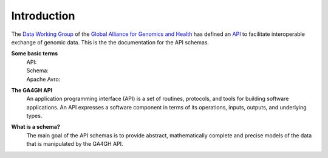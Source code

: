 .. _introduction:

************
Introduction
************

The `Data Working Group <http://ga4gh.org/#/>`_ of the
`Global Alliance for Genomics and Health <http://genomicsandhealth.org/>`_
has defined an
`API <http://ga4gh.org/documentation/api/v0.5.1/ga4gh_api.html#/>`_
to facilitate interoperable exchange of genomic data.
This is the the documentation for the API schemas.

**Some basic terms**
    | API:
    | Schema:
    | Apache Avro:

**The GA4GH API**
    An application programming interface (API) is a set of routines, protocols, and tools for building software applications. 
    An API expresses a software component in terms of its operations, inputs, outputs, and underlying types.

**What is a schema?**
    The main goal of the API schemas is  to provide abstract, mathematically complete and precise models 
    of the data that is manipulated by the GA4GH API. 

